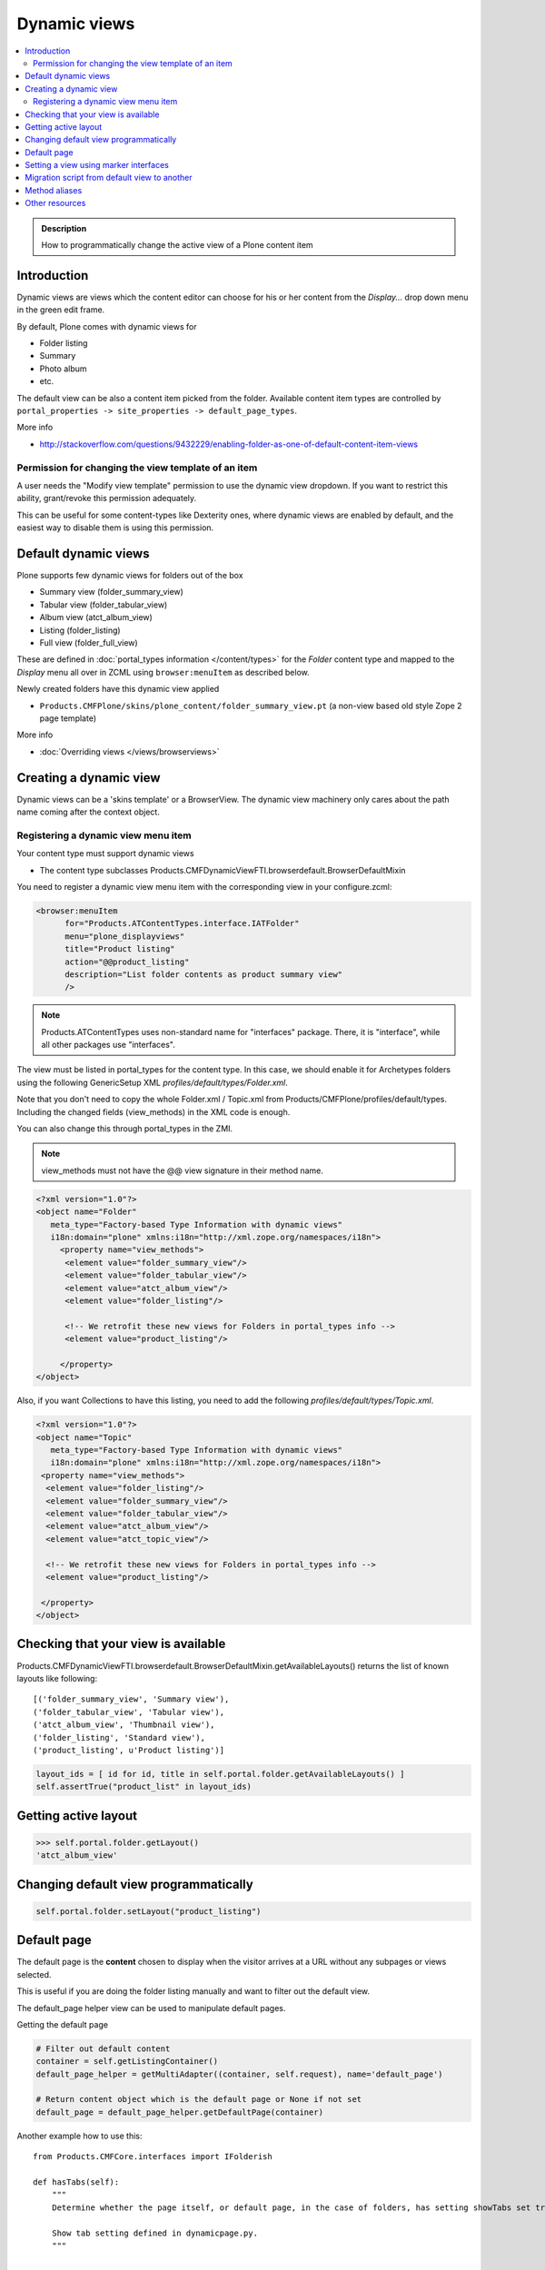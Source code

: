 ====================
 Dynamic views
====================

.. contents :: :local:

.. admonition:: Description

	How to programmatically change the active view of a Plone content item

Introduction
------------

Dynamic views are views which the content editor can choose for his or
her content from the *Display...* drop down menu in the green edit frame.

By default, Plone comes with dynamic views for

* Folder listing

* Summary

* Photo album

* etc.

The default view can be also a content item picked from the folder.
Available content item types are controlled by 
``portal_properties -> site_properties -> default_page_types``.

More info

* http://stackoverflow.com/questions/9432229/enabling-folder-as-one-of-default-content-item-views

Permission for changing the view template of an item
=======================================================

A user needs the "Modify view template" permission to use the dynamic
view dropdown. If you want to restrict this ability, grant/revoke this
permission adequately.

This can be useful for some content-types like Dexterity ones, where
dynamic views are enabled by default, and the easiest way to disable
them is using this permission.


Default dynamic views
---------------------

Plone supports few dynamic views for folders out of the box

* Summary view (folder_summary_view)

* Tabular view (folder_tabular_view)

* Album view (atct_album_view)

* Listing (folder_listing)

* Full view (folder_full_view) 

These are defined in :doc:`portal_types information </content/types>`
for the *Folder* content type and mapped to the *Display* menu all
over in ZCML using ``browser:menuItem`` as described below.

Newly created folders have this dynamic view applied

* ``Products.CMFPlone/skins/plone_content/folder_summary_view.pt``
  (a non-view based old style Zope 2 page template)

More info

* :doc:`Overriding views </views/browserviews>` 

Creating a dynamic view
------------------------

Dynamic views can be a 'skins template' or a BrowserView. The dynamic
view machinery only cares about the path name coming after the context
object.

Registering a dynamic view menu item
====================================

Your content type must support dynamic views

* The content type subclasses Products.CMFDynamicViewFTI.browserdefault.BrowserDefaultMixin

You need to register a dynamic view menu item with the corresponding
view in your configure.zcml:

.. code-block:: xml

  <browser:menuItem
        for="Products.ATContentTypes.interface.IATFolder"
        menu="plone_displayviews"
        title="Product listing"
        action="@@product_listing"
        description="List folder contents as product summary view"
        />
        
.. note ::

        Products.ATContentTypes uses non-standard name for "interfaces" package.
        There, it is "interface", while all other packages use "interfaces".         

The view must be listed in portal_types for the content type. In this
case, we should enable it for Archetypes folders using the following
GenericSetup XML *profiles/default/types/Folder.xml*.

Note that you don't need to copy the whole Folder.xml / Topic.xml from
Products/CMFPlone/profiles/default/types. Including the changed fields
(view_methods) in the XML code is enough.

You can also change this through portal_types in the ZMI.
    
.. note::

        view_methods must not have the @@ view signature in their method name.

.. code-block:: xml

    <?xml version="1.0"?>
    <object name="Folder"
       meta_type="Factory-based Type Information with dynamic views"
       i18n:domain="plone" xmlns:i18n="http://xml.zope.org/namespaces/i18n">
         <property name="view_methods">
          <element value="folder_summary_view"/>
          <element value="folder_tabular_view"/>
          <element value="atct_album_view"/>
          <element value="folder_listing"/>

          <!-- We retrofit these new views for Folders in portal_types info -->
          <element value="product_listing"/>

         </property>
    </object>

Also, if you want Collections to have this listing, you need to add
the following *profiles/default/types/Topic.xml*.

.. code-block:: xml

    <?xml version="1.0"?>
    <object name="Topic"
       meta_type="Factory-based Type Information with dynamic views"
       i18n:domain="plone" xmlns:i18n="http://xml.zope.org/namespaces/i18n">
     <property name="view_methods">
      <element value="folder_listing"/>
      <element value="folder_summary_view"/>
      <element value="folder_tabular_view"/>
      <element value="atct_album_view"/>
      <element value="atct_topic_view"/>

      <!-- We retrofit these new views for Folders in portal_types info -->
      <element value="product_listing"/>

     </property>
    </object>
    


Checking that your view is available
-------------------------------------

Products.CMFDynamicViewFTI.browserdefault.BrowserDefaultMixin.getAvailableLayouts() returns
the list of known layouts like following::

    [('folder_summary_view', 'Summary view'),
    ('folder_tabular_view', 'Tabular view'),
    ('atct_album_view', 'Thumbnail view'),
    ('folder_listing', 'Standard view'),
    ('product_listing', u'Product listing')]


.. code-block:: python

    layout_ids = [ id for id, title in self.portal.folder.getAvailableLayouts() ]
    self.assertTrue("product_list" in layout_ids)

Getting active layout
---------------------

.. code-block:: python

    >>> self.portal.folder.getLayout()
    'atct_album_view'


Changing default view programmatically
--------------------------------------

.. code-block:: python

    self.portal.folder.setLayout("product_listing")

Default page
------------

The default page is the **content** chosen to display when the visitor
arrives at a URL without any subpages or views selected.

This is useful if you are doing the folder listing manually and want
to filter out the default view.

The default_page helper view can be used to manipulate default pages.

Getting the default page

.. code-block:: python

    # Filter out default content
    container = self.getListingContainer()
    default_page_helper = getMultiAdapter((container, self.request), name='default_page')

    # Return content object which is the default page or None if not set
    default_page = default_page_helper.getDefaultPage(container)
    
Another example how to use this::

    from Products.CMFCore.interfaces import IFolderish

    def hasTabs(self):
        """
        Determine whether the page itself, or default page, in the case of folders, has setting showTabs set true.
        
        Show tab setting defined in dynamicpage.py.
        """

        
        page = self.context
        
        try:
            if IFolderish.providedBy(self.context):
                folder = self.context
                default_page_helper = getMultiAdapter((folder, self.request), name='default_page')
                page_name = default_page_helper.getDefaultPage(folder)
                page = folder[page_name]
        except:
            pass
                
        tabs = getattr(page, "showTabs", False)
                
        return tabs
            

Setting the default page can be done as simple as setting default_page
attribute of the folder to be the id of the default page:

.. code-block:: python

    folder.default_page = "my_content_id"

More information can be found in

* https://github.com/plone/plone.app.layout/tree/master/plone/app/layout/globals/context.py

* https://github.com/plone/plone.app.layout/tree/master/plone/app/layout/navigation/defaultpage.py

Setting a view using marker interfaces
--------------------------------------

If you need to have a view for few individual content items only, it
is best to do using marker interfaces.

* Register a view against a marker interface

* Assign this marker interface to a content item using the Zope
  Management Interface (ZMI)

For more info, see

* http://www.netsight.co.uk/blog/2010/5/21/setting-a-default-view-of-a-folder-in-plone

* ::doc::`marker interfaces </components/interfaces>`


Migration script from default view to another
----------------------------------------------

Below is a script snippet which allows you to change the default view
for all folders to another type. You can execute the script through
the ZMI as a Python Script.

Script code::

        from StringIO import StringIO
        
        buf = StringIO()
        orignal='fancy_zoom_view'
        target='atct_album_view'
        for brain in context.portal_catalog(portal_type="Folder"):
                obj = brain.getObject()
                if getattr(obj, "layout", None) == orignal:
                        print >> buf, "Updated:" + obj.absolute_url()
                        obj.setLayout(target)
        return buf.getvalue()

This will allow you to migrate from ``collective.fancyzoom`` to Plone
4's default album view / Products.PipBox.

Method aliases
-----------------

Method aliases allow you to redirect basic actions (view, edit) to content type specific views.
Aliases are configured in portal_types.

Other resources
----------------

* http://blog.jphoude.qc.ca/2008/09/14/plone-changing-title-zope3-views/

* http://plone.org/documentation/how-to/how-to-create-and-set-a-custom-homepage-template-using-generic-setup

* `CMFDynamicView plone.org product page <http://plone.org/products/cmfdynamicviewfti/>`_
